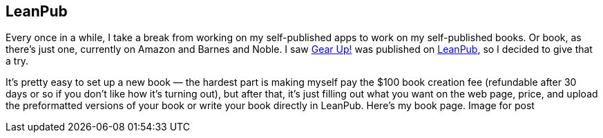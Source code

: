 == LeanPub

Every once in a while, I take a break from working on my self-published apps to work on my self-published books. Or book, as there’s just one, currently on Amazon and Barnes and Noble. I saw https://leanpub.com/GearUp[Gear Up!] was published on https://leanpub.com/[LeanPub], so I decided to give that a try.

It’s pretty easy to set up a new book — the hardest part is making myself pay the $100 book creation fee (refundable after 30 days or so if you don’t like how it’s turning out), but after that, it’s just filling out what you want on the web page, price, and upload the preformatted versions of your book or write your book directly in LeanPub. Here’s my book page.
Image for post
